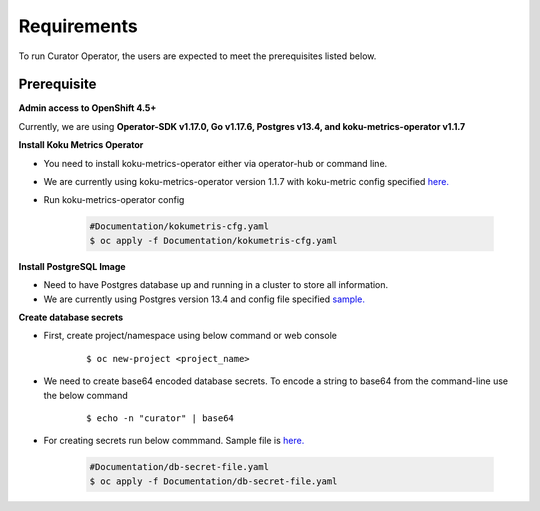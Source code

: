 Requirements
============

To run Curator Operator, the users are expected to meet the prerequisites listed below.

Prerequisite
-------------

**Admin access to OpenShift 4.5+**

Currently, we are using **Operator-SDK v1.17.0, Go v1.17.6, Postgres v13.4, and koku-metrics-operator v1.1.7**


**Install Koku Metrics Operator**

* You need to install koku-metrics-operator either via operator-hub or command line.

* We are currently using koku-metrics-operator version 1.1.7 with koku-metric config specified `here. <https://github.com/operate-first/curator-operator/blob/main/Documentation/config/kokumetris-cfg.yaml>`_

* Run koku-metrics-operator config

    .. code:: yaml
        
        #Documentation/kokumetris-cfg.yaml
        $ oc apply -f Documentation/kokumetris-cfg.yaml



**Install PostgreSQL Image**

* Need to have Postgres database up and running in a cluster to store all information.

* We are currently using Postgres version 13.4 and config file specified `sample. <https://github.com/operate-first/curator-operator/blob/main/Documentation/config/postgres-database-cfg.yaml>`_


**Create database secrets**
  
* First, create project/namespace using below command or web console
  
        ::

        $ oc new-project <project_name>
        
* We need to create base64 encoded database secrets. To encode a string to base64 from the command-line use the below command
      
       ::
       
       $ echo -n "curator" | base64


* For creating secrets run below commmand. Sample file is `here. <https://github.com/operate-first/curator-operator/blob/main/Documentation/config/db-secret-file.yaml>`_

  
  
    .. code:: yaml

        #Documentation/db-secret-file.yaml
        $ oc apply -f Documentation/db-secret-file.yaml

